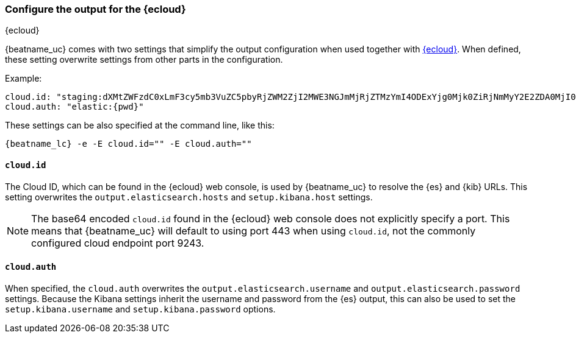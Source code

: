 [[configure-cloud-id]]
=== Configure the output for the {ecloud}

[subs="attributes"]
++++
<titleabbrev>{ecloud}</titleabbrev>
++++

ifdef::apm-server[]
NOTE: This page refers to using a separate instance of APM Server with an existing
https://www.elastic.co/cloud/elasticsearch-service[{ess} deployment].
If you want to use APM on {ecloud}, see the cloud docs:
{cloud}/ec-create-deployment.html[Create your deployment] or
{cloud}/ec-manage-apm-settings.html[Add APM user settings].
endif::apm-server[]

{beatname_uc} comes with two settings that simplify the output configuration
when used together with https://cloud.elastic.co/[{ecloud}]. When defined,
these setting overwrite settings from other parts in the configuration.

Example:

["source","yaml",subs="attributes"]
------------------------------------------------------------------------------
cloud.id: "staging:dXMtZWFzdC0xLmF3cy5mb3VuZC5pbyRjZWM2ZjI2MWE3NGJmMjRjZTMzYmI4ODExYjg0Mjk0ZiRjNmMyY2E2ZDA0MjI0OWFmMGNjN2Q3YTllOTYyNTc0Mw=="
cloud.auth: "elastic:{pwd}"
------------------------------------------------------------------------------

These settings can be also specified at the command line, like this:


["source","sh",subs="attributes"]
------------------------------------------------------------------------------
{beatname_lc} -e -E cloud.id="<cloud-id>" -E cloud.auth="<cloud.auth>"
------------------------------------------------------------------------------


==== `cloud.id`

The Cloud ID, which can be found in the {ecloud} web console, is used by
{beatname_uc} to resolve the {es} and {kib} URLs. This setting
overwrites the `output.elasticsearch.hosts` and `setup.kibana.host` settings.

NOTE: The base64 encoded `cloud.id` found in the {ecloud} web console does not explicitly specify a port. This means that {beatname_uc} will default to using port 443 when using `cloud.id`, not the commonly configured cloud endpoint port 9243.

==== `cloud.auth`

When specified, the `cloud.auth` overwrites the `output.elasticsearch.username` and
`output.elasticsearch.password` settings. Because the Kibana settings inherit
the username and password from the {es} output, this can also be used
to set the `setup.kibana.username` and `setup.kibana.password` options.

